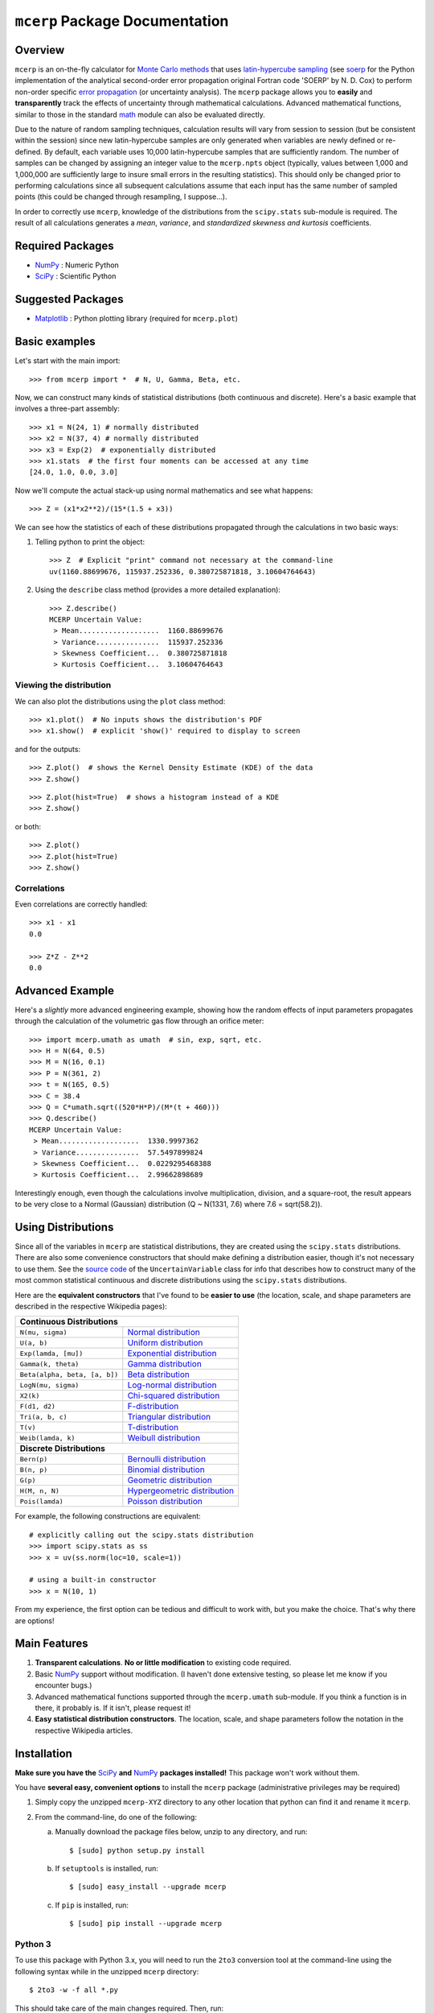 ===============================
``mcerp`` Package Documentation
===============================

Overview
========

``mcerp`` is an on-the-fly calculator for `Monte Carlo methods`_ that uses 
`latin-hypercube sampling`_ (see `soerp`_ for the Python implementation of the
analytical second-order error propagation original Fortran code 'SOERP' by 
N. D. Cox) to perform non-order specific `error propagation`_ (or uncertainty
analysis). The ``mcerp`` package allows you to **easily** and 
**transparently** track the effects of uncertainty through mathematical 
calculations. Advanced mathematical functions, similar to those in the 
standard `math`_ module can also be evaluated directly. 

Due to the nature of random sampling techniques, calculation results will vary 
from session to session (but be consistent within the session) since new 
latin-hypercube samples are only generated when variables are newly defined or 
re-defined. By default, each variable uses 10,000 latin-hypercube samples that 
are sufficiently random. The number of samples can be changed by assigning an 
integer value to the ``mcerp.npts`` object (typically, values between 1,000 and 
1,000,000 are sufficiently large to insure small errors in the resulting 
statistics). This should only be changed prior to performing calculations since 
all subsequent calculations assume that each input has the same number of 
sampled points (this could be changed through resampling, I suppose...).

In order to correctly use ``mcerp``, knowledge of the distributions from the 
``scipy.stats`` sub-module is required. The result of all calculations 
generates a *mean*, *variance*, and *standardized skewness and kurtosis* 
coefficients. 


Required Packages
=================

- `NumPy`_ : Numeric Python

- `SciPy`_ : Scientific Python

Suggested Packages
==================

- `Matplotlib`_ : Python plotting library (required for ``mcerp.plot``)

Basic examples
==============

Let's start with the main import::

    >>> from mcerp import *  # N, U, Gamma, Beta, etc.

Now, we can construct many kinds of statistical distributions (both 
continuous and discrete). Here's a basic example that involves a 
three-part assembly::

    >>> x1 = N(24, 1) # normally distributed
    >>> x2 = N(37, 4) # normally distributed
    >>> x3 = Exp(2)  # exponentially distributed
    >>> x1.stats  # the first four moments can be accessed at any time
    [24.0, 1.0, 0.0, 3.0]
    
Now we'll compute the actual stack-up using normal mathematics and see what 
happens::

    >>> Z = (x1*x2**2)/(15*(1.5 + x3))

We can see how the statistics of each of these distributions propagated 
through the calculations in two basic ways:

#. Telling python to print the object::

    >>> Z  # Explicit "print" command not necessary at the command-line
    uv(1160.88699676, 115937.252336, 0.380725871818, 3.10604764643)

#. Using the ``describe`` class method (provides a more detailed explanation)::

    >>> Z.describe()
    MCERP Uncertain Value:
     > Mean...................  1160.88699676
     > Variance...............  115937.252336
     > Skewness Coefficient...  0.380725871818
     > Kurtosis Coefficient...  3.10604764643

Viewing the distribution
------------------------

We can also plot the distributions using the ``plot`` class method::

    >>> x1.plot()  # No inputs shows the distribution's PDF
    >>> x1.show()  # explicit 'show()' required to display to screen

.. image:: https://raw.github.com/tisimst/mcerp/master/x1.png

and for the outputs::

    >>> Z.plot()  # shows the Kernel Density Estimate (KDE) of the data
    >>> Z.show()

.. image:: https://raw.github.com/tisimst/mcerp/master/Z_kde.png

::

    >>> Z.plot(hist=True)  # shows a histogram instead of a KDE
    >>> Z.show()

.. image:: https://raw.github.com/tisimst/mcerp/master/Z_hist.png

or both::

    >>> Z.plot()
    >>> Z.plot(hist=True)
    >>> Z.show()

.. image:: https://raw.github.com/tisimst/mcerp/master/Z_kde_hist.png

Correlations
------------

Even correlations are correctly handled::

    >>> x1 - x1
    0.0

    >>> Z*Z - Z**2
    0.0
    
Advanced Example
================

Here's a *slightly* more advanced engineering example, showing how the 
random effects of input parameters propagates through the calculation of 
the volumetric gas flow through an orifice meter::

    >>> import mcerp.umath as umath  # sin, exp, sqrt, etc.
    >>> H = N(64, 0.5)
    >>> M = N(16, 0.1)
    >>> P = N(361, 2)
    >>> t = N(165, 0.5)
    >>> C = 38.4
    >>> Q = C*umath.sqrt((520*H*P)/(M*(t + 460)))
    >>> Q.describe()
    MCERP Uncertain Value:
     > Mean...................  1330.9997362
     > Variance...............  57.5497899824
     > Skewness Coefficient...  0.0229295468388
     > Kurtosis Coefficient...  2.99662898689

Interestingly enough, even though the calculations involve multiplication, 
division, and a square-root, the result appears to be very close to a Normal 
(Gaussian) distribution (Q ~ N(1331, 7.6) where 7.6 = sqrt(58.2)).

Using Distributions
===================

Since all of the variables in ``mcerp`` are statistical distributions, they 
are created using the ``scipy.stats`` distributions. There are also some 
convenience constructors that should make defining a distribution easier, 
though it's not necessary to use them. See the `source code`_ of the
``UncertainVariable`` class for info that describes how to construct many 
of the most common statistical continuous and discrete distributions using 
the ``scipy.stats`` distributions.

Here are the **equivalent constructors** that I've found to be 
**easier to use** (the location, scale, and shape parameters are described in 
the respective Wikipedia pages):

+----------------------------------------------------------------------------------+
| **Continuous Distributions**                                                     |
+-----------------------------------------+----------------------------------------+
| ``N(mu, sigma)``                        | `Normal distribution`_                 |
+-----------------------------------------+----------------------------------------+
| ``U(a, b)``                             | `Uniform distribution`_                |
+-----------------------------------------+----------------------------------------+
| ``Exp(lamda, [mu])``                    | `Exponential distribution`_            |
+-----------------------------------------+----------------------------------------+
| ``Gamma(k, theta)``                     | `Gamma distribution`_                  |
+-----------------------------------------+----------------------------------------+
| ``Beta(alpha, beta, [a, b])``           | `Beta distribution`_                   |
+-----------------------------------------+----------------------------------------+
| ``LogN(mu, sigma)``                     | `Log-normal distribution`_             |
+-----------------------------------------+----------------------------------------+
| ``X2(k)``                               | `Chi-squared distribution`_            |
+-----------------------------------------+----------------------------------------+
| ``F(d1, d2)``                           | `F-distribution`_                      |
+-----------------------------------------+----------------------------------------+
| ``Tri(a, b, c)``                        | `Triangular distribution`_             |
+-----------------------------------------+----------------------------------------+
| ``T(v)``                                | `T-distribution`_                      |
+-----------------------------------------+----------------------------------------+
| ``Weib(lamda, k)``                      | `Weibull distribution`_                |
+-----------------------------------------+----------------------------------------+
| **Discrete Distributions**                                                       |
+-----------------------------------------+----------------------------------------+
| ``Bern(p)``                             | `Bernoulli distribution`_              |
+-----------------------------------------+----------------------------------------+
| ``B(n, p)``                             | `Binomial distribution`_               |
+-----------------------------------------+----------------------------------------+
| ``G(p)``                                | `Geometric distribution`_              |
+-----------------------------------------+----------------------------------------+
| ``H(M, n, N)``                          | `Hypergeometric distribution`_         |
+-----------------------------------------+----------------------------------------+
| ``Pois(lamda)``                         | `Poisson distribution`_                |
+-----------------------------------------+----------------------------------------+

For example, the following constructions are equivalent::

    # explicitly calling out the scipy.stats distribution
    >>> import scipy.stats as ss
    >>> x = uv(ss.norm(loc=10, scale=1))

    # using a built-in constructor
    >>> x = N(10, 1)

From my experience, the first option can be tedious and difficult to work 
with, but you make the choice. That's why there are options!

Main Features
=============

1. **Transparent calculations**. **No or little modification** to existing 
   code required.
    
2. Basic `NumPy`_ support without modification. (I haven't done extensive 
   testing, so please let me know if you encounter bugs.)

3. Advanced mathematical functions supported through the ``mcerp.umath`` 
   sub-module. If you think a function is in there, it probably is. If it 
   isn't, please request it!

4. **Easy statistical distribution constructors**. The location, scale, 
   and shape parameters follow the notation in the respective Wikipedia 
   articles.

Installation
============

**Make sure you have the**  `SciPy`_ **and** `NumPy`_ **packages installed!**
This package won't work without them.

You have **several easy, convenient options** to install the ``mcerp`` 
package (administrative privileges may be required)

#. Simply copy the unzipped ``mcerp-XYZ`` directory to any other location that
   python can find it and rename it ``mcerp``.
    
#. From the command-line, do one of the following:
   
   a. Manually download the package files below, unzip to any directory, and run::
   
       $ [sudo] python setup.py install

   b. If ``setuptools`` is installed, run::

       $ [sudo] easy_install --upgrade mcerp
    
   c. If ``pip`` is installed, run::

       $ [sudo] pip install --upgrade mcerp

Python 3
--------

To use this package with Python 3.x, you will need to run the ``2to3`` 
conversion tool at the command-line using the following syntax while in the 
unzipped ``mcerp`` directory::

    $ 2to3 -w -f all *.py
    
This should take care of the main changes required. Then, run::

    $ python3 setup.py install

If bugs continue to pop up, please email the author.
    
See also
========

- `uncertainties`_ : First-order error propagation

- `soerp`_ : Second-order error propagation

Contact
=======

Please send **feature requests, bug reports, or feedback** to 
`Abraham Lee`_.


    
.. _Monte Carlo methods: http://en.wikipedia.org/wiki/Monte_Carlo_method
.. _latin-hypercube sampling: http://en.wikipedia.org/wiki/Latin_hypercube_sampling
.. _soerp: http://pypi.python.org/pypi/soerp
.. _error propagation: http://en.wikipedia.org/wiki/Propagation_of_uncertainty
.. _math: http://docs.python.org/library/math.html
.. _NumPy: http://www.numpy.org/
.. _SciPy: http://scipy.org
.. _Matplotlib: http://matplotlib.org/
.. _uncertainties: http://pypi.python.org/pypi/uncertainties
.. _source code: https://github.com/tisimst/mcerp
.. _Abraham Lee: mailto:tisimst@gmail.com
.. _Normal distribution: http://en.wikipedia.org/wiki/Normal_distribution
.. _Uniform distribution: http://en.wikipedia.org/wiki/Uniform_distribution_(continuous)
.. _Exponential distribution: http://en.wikipedia.org/wiki/Exponential_distribution
.. _Gamma distribution: http://en.wikipedia.org/wiki/Gamma_distribution
.. _Beta distribution: http://en.wikipedia.org/wiki/Beta_distribution
.. _Log-normal distribution: http://en.wikipedia.org/wiki/Log-normal_distribution
.. _Chi-squared distribution: http://en.wikipedia.org/wiki/Chi-squared_distribution
.. _F-distribution: http://en.wikipedia.org/wiki/F-distribution
.. _Triangular distribution: http://en.wikipedia.org/wiki/Triangular_distribution
.. _T-distribution: http://en.wikipedia.org/wiki/Student's_t-distribution
.. _Weibull distribution: http://en.wikipedia.org/wiki/Weibull_distribution
.. _Bernoulli distribution: http://en.wikipedia.org/wiki/Bernoulli_distribution
.. _Binomial distribution: http://en.wikipedia.org/wiki/Binomial_distribution
.. _Geometric distribution: http://en.wikipedia.org/wiki/Geometric_distribution
.. _Hypergeometric distribution: http://en.wikipedia.org/wiki/Hypergeometric_distribution
.. _Poisson distribution: http://en.wikipedia.org/wiki/Poisson_distribution
